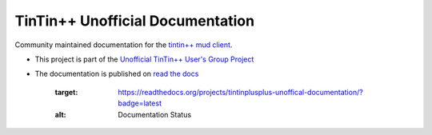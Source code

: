 =================================
TinTin++ Unofficial Documentation
=================================
Community maintained documentation for the `tintin++ mud client <http://tintin.sourceforge.net/>`_.

- This project is part of the `Unofficial TinTin\+\+ User\'s Group Project <https://github.com/tintinplusplus>`_
- The documentation is published on `read the docs <https://tintinplusplus-unofficial-documentation>`_



    .. image:: https://readthedocs.org/projects/tintinplusplus-unoffical-documentation/badge/?version=latest
    :target: https://readthedocs.org/projects/tintinplusplus-unoffical-documentation/?badge=latest
    :alt: Documentation Status
